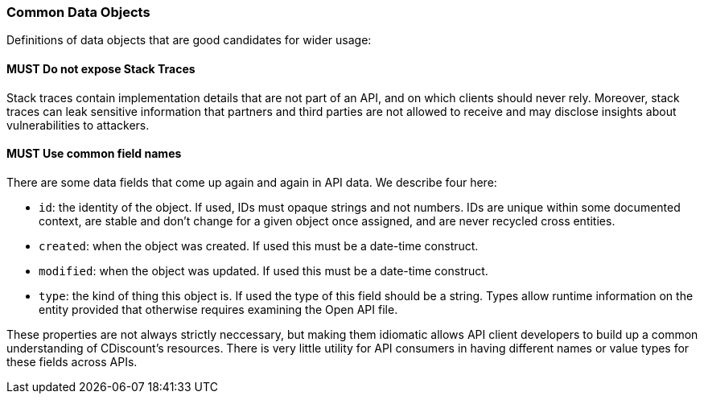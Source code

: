 === Common Data Objects

Definitions of data objects that are good candidates for wider usage:

==== *MUST* Do not expose Stack Traces

Stack traces contain implementation details that are not part of an API, and on which clients
should never rely. Moreover, stack traces can leak sensitive information that partners and third
parties are not allowed to receive and may disclose insights about vulnerabilities to attackers.

==== *MUST* Use common field names

There are some data fields that come up again and again in API data. We describe four here:

- `id`: the identity of the object. If used, IDs must opaque strings and not numbers. IDs are unique within some documented context, are stable and don't change for a given object once assigned, and are never recycled cross entities. 

- `created`: when the object was created. If used this must be a date-time construct.

- `modified`: when the object was updated. If used this must be a date-time construct.

- `type`: the kind of thing this object is. If used the type of this field should be a string. Types allow runtime information on the entity provided that otherwise requires examining the Open API file. 

These properties are not always strictly neccessary, but making them idiomatic allows API client developers to build up a common understanding of CDiscount's resources. There is very little utility for API consumers in having different names or value types for these fields across APIs. 
